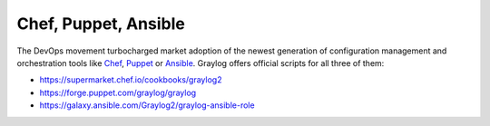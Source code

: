 *********************
Chef, Puppet, Ansible
*********************

The DevOps movement turbocharged market adoption of the newest generation of configuration management and orchestration tools like
`Chef <https://www.chef.io>`_, `Puppet <http://puppet.com>`_ or `Ansible <http://www.ansible.com>`_. Graylog offers official scripts for
all three of them:

* https://supermarket.chef.io/cookbooks/graylog2
* https://forge.puppet.com/graylog/graylog
* https://galaxy.ansible.com/Graylog2/graylog-ansible-role

